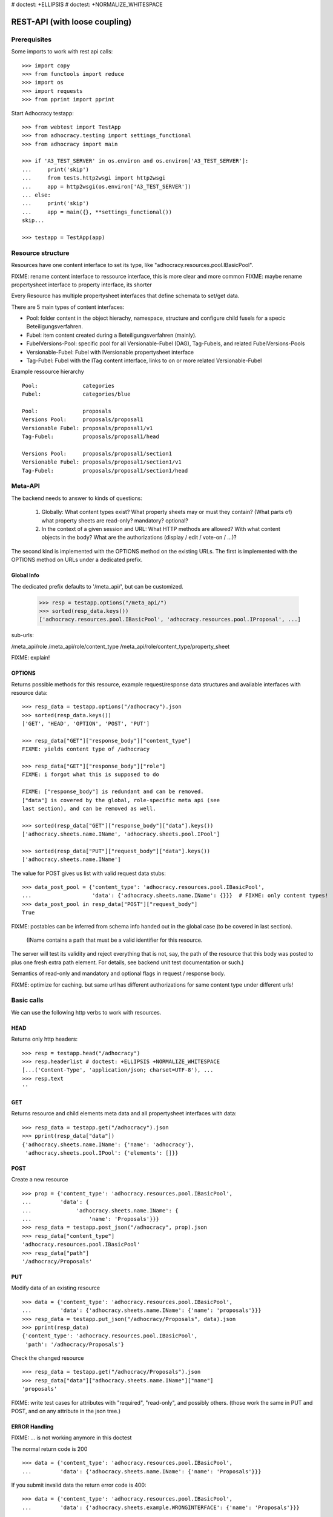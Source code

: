 # doctest: +ELLIPSIS
# doctest: +NORMALIZE_WHITESPACE

REST-API (with loose coupling)
===============================

Prerequisites
-------------

Some imports to work with rest api calls::

    >>> import copy
    >>> from functools import reduce
    >>> import os
    >>> import requests
    >>> from pprint import pprint

Start Adhocracy testapp::

    >>> from webtest import TestApp
    >>> from adhocracy.testing import settings_functional
    >>> from adhocracy import main

    >>> if 'A3_TEST_SERVER' in os.environ and os.environ['A3_TEST_SERVER']:
    ...     print('skip')
    ...     from tests.http2wsgi import http2wsgi
    ...     app = http2wsgi(os.environ['A3_TEST_SERVER'])
    ... else:
    ...     print('skip')
    ...     app = main({}, **settings_functional())
    skip...

    >>> testapp = TestApp(app)


Resource structure
------------------

Resources have one content interface to set its type, like
"adhocracy.resources.pool.IBasicPool".

FIXME: rename content interface to ressource interface, this is more clear and more common
FIXME: maybe rename propertysheet interface to property interface, its shorter

Every Resource has multiple propertysheet interfaces that define schemata to set/get data.

There are 5 main types of content interfaces:

* Pool: folder content in the object hierachy, namespace, structure and configure child fusels for a specic Beteiligungsverfahren.
* Fubel: item content created during a Beteiligungsverfahren (mainly).

* FubelVersions-Pool: specific pool for all Versionable-Fubel (DAG), Tag-Fubels, and related FubelVersions-Pools
* Versionable-Fubel: Fubel with IVersionable propertysheet interface
* Tag-Fubel: Fubel with the ITag content interface, links to on or more related Versionable-Fubel

Example ressource hierarchy ::

    Pool:              categories
    Fubel:             categories/blue

    Pool:              proposals
    Versions Pool:     proposals/proposal1
    Versionable Fubel: proposals/proposal1/v1
    Tag-Fubel:         proposals/proposal1/head

    Versions Pool:     proposals/proposal1/section1
    Versionable Fubel: proposals/proposal1/section1/v1
    Tag-Fubel:         proposals/proposal1/section1/head



Meta-API
--------

The backend needs to answer to kinds of questions:

 1. Globally: What content types exist?  What property sheets may or
    must they contain?  (What parts of) what property sheets are
    read-only?  mandatory?  optional?

 2. In the context of a given session and URL: What HTTP methods are
    allowed?  With what content objects in the body?  What are the
    authorizations (display / edit / vote-on / ...)?

The second kind is implemented with the OPTIONS method on the existing
URLs.  The first is implemented with the OPTIONS method on URLs under
a dedicated prefix.


Global Info
~~~~~~~~~~~

The dedicated prefix defaults to '/meta_api/', but can
be customized.

    >>> resp = testapp.options("/meta_api/")
    >>> sorted(resp_data.keys())
    ['adhocracy.resources.pool.IBasicPool', 'adhocracy.resources.pool.IProposal', ...]

sub-urls:

/meta_api/role
/meta_api/role/content_type
/meta_api/role/content_type/property_sheet

FIXME: explain!



OPTIONS
~~~~~~~

Returns possible methods for this resource, example request/response data
structures and available interfaces with resource data::

    >>> resp_data = testapp.options("/adhocracy").json
    >>> sorted(resp_data.keys())
    ['GET', 'HEAD', 'OPTION', 'POST', 'PUT']

    >>> resp_data["GET"]["response_body"]["content_type"]
    FIXME: yields content type of /adhocracy

    >>> resp_data["GET"]["response_body"]["role"]
    FIXME: i forgot what this is supposed to do

    FIXME: ["response_body"] is redundant and can be removed.
    ["data"] is covered by the global, role-specific meta api (see
    last section), and can be removed as well.

    >>> sorted(resp_data["GET"]["response_body"]["data"].keys())
    ['adhocracy.sheets.name.IName', 'adhocracy.sheets.pool.IPool']

    >>> sorted(resp_data["PUT"]["request_body"]["data"].keys())
    ['adhocracy.sheets.name.IName']

The value for POST gives us list with valid request data stubs::

    >>> data_post_pool = {'content_type': 'adhocracy.resources.pool.IBasicPool',
    ...                   'data': {'adhocracy.sheets.name.IName': {}}}  # FIXME: only content types!
    >>> data_post_pool in resp_data["POST"]["request_body"]
    True

FIXME: postables can be inferred from schema info handed out in the
global case (to be covered in last section).


  (IName contains a path that must be a valid identifier for this resource.
The server will test its validity and reject everything that is not, say,
the path of the resource that this body was posted to plus one fresh
extra path element.  For details, see backend unit test documentation
or such.)

Semantics of read-only and mandatory and optional flags in request / response body.

FIXME: optimize for caching.  but same url has different
authorizations for same content type under different urls!




Basic calls
-----------

We can use the following http verbs to work with resources.


HEAD
~~~~

Returns only http headers::

    >>> resp = testapp.head("/adhocracy")
    >>> resp.headerlist # doctest: +ELLIPSIS +NORMALIZE_WHITESPACE
    [...('Content-Type', 'application/json; charset=UTF-8'), ...
    >>> resp.text
    ''


GET
~~~

Returns resource and child elements meta data and all propertysheet interfaces with data::

    >>> resp_data = testapp.get("/adhocracy").json
    >>> pprint(resp_data["data"])
    {'adhocracy.sheets.name.IName': {'name': 'adhocracy'},
     'adhocracy.sheets.pool.IPool': {'elements': []}}

POST
~~~~

Create a new resource ::

    >>> prop = {'content_type': 'adhocracy.resources.pool.IBasicPool',
    ...         'data': {
    ...              'adhocracy.sheets.name.IName': {
    ...                  'name': 'Proposals'}}}
    >>> resp_data = testapp.post_json("/adhocracy", prop).json
    >>> resp_data["content_type"]
    'adhocracy.resources.pool.IBasicPool'
    >>> resp_data["path"]
    '/adhocracy/Proposals'

PUT
~~~

Modify data of an existing resource ::

    >>> data = {'content_type': 'adhocracy.resources.pool.IBasicPool',
    ...         'data': {'adhocracy.sheets.name.IName': {'name': 'proposals'}}}
    >>> resp_data = testapp.put_json("/adhocracy/Proposals", data).json
    >>> pprint(resp_data)
    {'content_type': 'adhocracy.resources.pool.IBasicPool',
     'path': '/adhocracy/Proposals'}

Check the changed resource ::

    >>> resp_data = testapp.get("/adhocracy/Proposals").json
    >>> resp_data["data"]["adhocracy.sheets.name.IName"]["name"]
    'proposals'

FIXME: write test cases for attributes with "required", "read-only",
and possibly others.  (those work the same in PUT and POST, and on any
attribute in the json tree.)


ERROR Handling
~~~~~~~~~~~~~~

FIXME: ... is not working anymore in this doctest

The normal return code is 200 ::

    >>> data = {'content_type': 'adhocracy.resources.pool.IBasicPool',
    ...         'data': {'adhocracy.sheets.name.IName': {'name': 'Proposals'}}}

.. >>> testapp.put_json("/adhocracy/Proposals", data)
.. 200 OK application/json ...

If you submit invalid data the return error code is 400::

    >>> data = {'content_type': 'adhocracy.resources.pool.IBasicPool',
    ...         'data': {'adhocracy.sheets.example.WRONGINTERFACE': {'name': 'Proposals'}}}

.. >>> testapp.put_json("/adhocracy/Proposals", data)
.. Traceback (most recent call last):
.. ...
.. {"errors": [{"description": ...

and you get data with a detailed error description::

     {
       'status': 'error',
       'errors': errors.
     }

With errors being a JSON dictionary with the keys “location”, “name”
and “description”.

location is the location of the error. It can be “querystring”,
“header” or “body”
name is the eventual name of the value that caused problems
description is a description of the problem encountered.

If all goes wrong the return code is 500.


Create and Update Versionable Resources
---------------------------------------


Introduction and Motivation
~~~~~~~~~~~~~~~~~~~~~~~~~~~

This section explains updates to resources with version control.  Two
property sheets are central to version control in adhocracy: IDAG and
IVersion.  IVersion is in all content objects that support version
control, and IDAG is a container that manages all versions of a
particular content object in a directed acyclic graph.

IDAG content objects as well as IVersion objects need to be created
explicitly by the frontend.

The server supports updating a content object that implements IVersion by
letting you post a content object with missing IVersion property sheet
to the DAG (IVersion is read-only and managed by the server), and
passing a list of parent versions in the post parameters of the
request.  If there is only one parent version, the new version either
forks off an existing branch or just continues a linear history.  If
there are several parent versions, we have a merge commit.

Example: If a new versionable content object has been created by the
user, the front-end first posts an IDAG.  The IDAG works a little like
an IPool in that it allows posting versions to it.  The front-end will
then simply post the initial version into the IDAG with an empty
predecessor version list.

IDAG content objects may also implement the IPool property sheet for
containing further IDAG content objects for sub-structures of
structured versionable content types.  Example: A document may consist
of a title, description, and a list of references to sections.
There is a DAG for each document and each such dag contains one DAG
for each section that occurs in any version of the document.
Section refs in the document object point to specific versions in
those DAGs.

When posting updates to nested sub-structures, the front-end must
decide for which parent objects it wants to trigger an update.  To
stay in the example above: If we have a document with two sections,
and update a section, the post request must contain both the parent
version(s) of the section, but also the parent version(s) of the
document that it is supposed to update.

To see why, consider the following situation::

    Doc     v0       v1      v2
                    /       /
    Par1    v0    v1       /
                          /
    Par2    v0          v1

          >-----> time >-------->

We want Doc to be available in 3 versions that are linearly dependent
on each other.  But when the update to Par2 is posted, the server has
no way of knowing that it should update v1 of Doc, BUT NOT v0!


Create
~~~~~~

Create a ProposalVersionsPool (aka FubelVersionsPool with the wanted resource type) ::

    >>> pdag = {'content_type': 'adhocracy.resources.proposal.IProposalVersionsPool',  # FIXME: s/IProposalVersionsPool/ProposalItem/
    ...         'data': {
    ...              'adhocracy.sheets.name.IName': {
    ...                  'name': 'kommunismus'}
    ...              }
    ...         }
    >>> resp = testapp.post_json("/adhocracy/Proposals", pdag)
    >>> pdag_path = resp.json["path"]
    >>> pdag_path
    '/adhocracy/Proposals/kommunismus'

The return data has the new attribute 'first_version_path' to get the path first Version::

    >>> pvrs0_path = resp.json['first_version_path']  # FIXME: generalize over 'first_version_path'?
    >>> pvrs0_path
    '/adhocracy/Proposals/kommunismus/VERSION_0000000'

Version IDs are numeric and assigned by the server.  The front-end has
no control over them, and they are not supposed to be human-memorable.
For human-memorable version pointers that also allow for complex
update behavior (fixed-commit, always-newest, ...), consider property
sheet ITags.

The ProposalVersionsPool has the IVersions and ITags interfaces to work with Versions::

    >>> resp = testapp.get(pdag_path)
    >>> resp.json['data']['adhocracy.sheets.versions.IVersions']['elements']
    ['/adhocracy/Proposals/kommunismus/VERSION_0000000']

    >>> resp.json['data']['adhocracy.sheets.tags.ITags']['elements']
    ['/adhocracy/Proposals/kommunismus/FIRST', '/adhocracy/Proposals/kommunismus/LAST']

Update
~~~~~~

Fetch the first Proposal Version, it is empty ::

    >>> resp = testapp.get(pvrs0_path)
    >>> pprint(resp.json['data']['adhocracy.sheets.document.IDocument'])
    {'description': '', 'elements': [], 'title': ''}

    >>> pprint(resp.json['data']['adhocracy.sheets.versions.IVersionable'])  # FIXME: s/IVersionable/Version/
    {'follows': []}

Create a second proposal that follows the first version ::

    >>> pvrs = {'content_type': 'adhocracy.resources.proposal.IProposal',
    ...         'data': {'adhocracy.sheets.document.IDocument': {
    ...                     'title': 'kommunismus jetzt!',
    ...                     'description': 'blabla!',
    ...                     'elements': []},
    ...                  'adhocracy.sheets.versions.IVersionable': {
    ...                     'follows': [pvrs0_path]}
    ...             }}
    >>> resp = testapp.post_json(pdag_path, pvrs)
    >>> pvrs1_path = resp.json["path"]
    >>> pvrs1_path != pvrs0_path
    True


Add and update child resource
~~~~~~~~~~~~~~~~~~~~~~~~~~~~~

Create a SectionVersionsPool inside the ProposalVersionsPool::

    >>> sdag = {'content_type': 'adhocracy.resources.section.ISectionVersionsPool',  # FIXME: s/ISectionVersionsPool/SectionItem/
    ...         'data': {'adhocracy.sheets.name.IName': {'name': 'kapitel1'},}
    ...         }
    >>> resp = testapp.post_json(pdag_path, sdag)
    >>> sdag_path = resp.json["path"]
    >>> svrs0_path = resp.json["first_version_path"]

Create a third Proposal version and add the first Section version ::

    >>> pvrs = {'content_type': 'adhocracy.resources.proposal.IProposal',
    ...         'data': {'adhocracy.sheets.document.IDocument': {
    ...                     'elements': [svrs0_path]},
    ...                  'adhocracy.sheets.versions.IVersionable': {
    ...                     'follows': [pvrs1_path],}
    ...                 }}
    >>> resp = testapp.post_json(pdag_path, pvrs)
    >>> pvrs2_path = resp.json["path"]

If we create a second Section version ::

    >>> vers = {'content_type': 'adhocracy.resources.section.ISection',
    ...         'data': {
    ...              'adhocracy.sheets.document.ISection': {
    ...                  'title': 'Kapitel Überschrift Bla',
    ...                  'elements': []},
    ...               'adhocracy.sheets.versions.IVersionable': {
    ...                  'follows': [svrs0_path],
    ...                  'root_version': [pvrs2_path]
    ...                  }   # the two lists in this dict must have the same length!
    ...          }}
    >>> resp = testapp.post_json(sdag_path, vers)
    >>> svrs1_path = resp.json['path']
    >>> svrs1_path != svrs0_path
    True

we automatically create a fourth Proposal version ::

    >>> resp = testapp.get(pdag_path)
    >>> pprint(resp.json['data']['adhocracy.sheets.versions.IVersions'])
    {'elements': ['/adhocracy/Proposals/kommunismus/VERSION_0000000',
                  '/adhocracy/Proposals/kommunismus/VERSION_0000001',
                  '/adhocracy/Proposals/kommunismus/VERSION_0000002',
                  '/adhocracy/Proposals/kommunismus/VERSION_0000003']}

FIXME: the elements listing in the ITags interface is not very helpful, the
tag names (like 'FIRST') are missing.

FIXME: should we add a Tag TAG_LAST, to reference the last added version?

FIXME: should the server tell in general where to post speccific
content interfaces? (like 'like', 'discussion',..)?  in other words,
should the client to be able to ask (e.g. with an OPTIONS request)
where to post a 'like'?

FIXME: s/follows/predecessors/g; s/followed_by/successors/g;?


Batch requests
––––––––––––––

FIXME: eliminate talk on postroots (it's obsolete).

FIXME: one batch is one transaction: if the last request failes with a
4xx error, the entire batch request must be rolled back.  the idea
expressed in this section that half of a batch should be committed is
weird and should be dropped.

The following URL accepts POSTs of ordered sequences (json arrays) of
encoded HTTP requests in one HTTP request body ::

    >>> batch_url = '/adhocracy-batch/'

The response contains an ordered sequence of the same (or, in case of
error, shorter) length that contains the resp. HTTP responses.  First
error terminates batch processing.  Batch requests are transactional
in the sense that either all are successfully carried out or nothing
is changed on the server.

Let's add some more paragraphs to the document above ::

FIXME: postroot will go away.

    >>> batch = [ { 'method': 'POST',
    ...             'path': propv2['postroot'],
    ...             'body': { 'content_type': 'adhocracy.resources.IParagraph',
    ...                       'data': { 'adhocracy.sheets.document.Text': {
    ...                           'text': 'sein blick ist vom vorüberziehn der stäbchen' }}}},
    ...           { 'method': 'POST',
    ...             'path': propv2['postroot'],
    ...             'body': { 'content_type': 'adhocracy.resources.IParagraph',
    ...                       'data': { 'adhocracy.sheets.document.Text': {
    ...                           'text': 'ganz weiß geworden, so wie nicht mehr frisch' }}}},
    ...           { 'method': 'POST',
    ...             'path': propv2['postroot'],
    ...             'body': { 'content_type': 'this is not a very well-known content-type, and will trigger an error!',
    ...                       'data': { 'adhocracy.sheets.document.Text': {
    ...                           'text': 'ihm ist als ob es tausend stäbchen gäbchen' }}}},
    ...           { 'method': 'POST',
    ...             'path': propv2['postroot'],
    ...             'body': { 'content_type': 'adhocracy.resources.IParagraph',
    ...                       'data': { 'adhocracy.sheets.document.Text': {
    ...                           'text': 'und in den tausend stäbchen keinen fisch' }}}},
    >>> batch_resp = testapp.post_json(batch_url, batch).json
    >>> pprint(batch_resp)
    [
        {
            'code': 200,
            'body': {
                'content_type': 'adhocracy.resources.IParagraph',
                'path': '...'
            }
        },
        {
            'code': 200,
            'body': {
                'content_type': 'adhocracy.resources.IParagraph',
                'path': '...'
            }
        },
        {
            'code': ...,
            'body': ...
        }
    ]

(The third element of the above array must have return code >= 400.
Not sure how to test this with doctest.)

Do this again with the last two paragraphs, but without the mistake
above.  Also throw in a request at the end that depends on the former.
References to objects earlier in the same batch request are easy:
Instead of a string that contains the URI, the 'path' field of the
reference object contains a number that points into the batch array
(numbering starts with '0').  (Numeric paths are only allowed in batch
requests!)

    >>> propv2['data']['adhocracy.sheets.document.IDocument']['paragraphs']
    ...      .append({ 'content_type': 'adhocracy.resources.IParagraph', 'path': batch_resp[0]['body']['path']})
    ... propv2['data']['adhocracy.sheets.document.IDocument']['paragraphs']
    ...      .append({ 'content_type': 'adhocracy.resources.IParagraph', 'path': batch_resp[1]['body']['path']})
    ... propv2['data']['adhocracy.sheets.document.IDocument']['paragraphs']
    ...      .append({ 'content_type': 'adhocracy.resources.IParagraph', 'path': 0})
    ... propv2['data']['adhocracy.sheets.document.IDocument']['paragraphs']
    ...      .append({ 'content_type': 'adhocracy.resources.IParagraph', 'path': 1})
    ... propv2_vrsbl = propv2['data']['adhocracy.sheets.versions.IVersionable']
    ... propv2_vrsbl['follows'] = [{'content_type': prop['content_type'], 'path': prop['path']}]
    ... batch = [ { 'method': 'POST',
    ...             'path': prop['postroot'],
    ...             'body': { 'content_type': 'adhocracy.resources.IParagraph',
    ...                       'data': { 'adhocracy.sheets.document.Text': {
    ...                           'text': 'ihm ist als ob es tausend stäbchen gäbchen' }}}},
    ...           { 'method': 'POST',
    ...             'path': prop['postroot'],
    ...             'body': { 'content_type': 'adhocracy.resources.IParagraph',
    ...                       'data': { 'adhocracy.sheets.document.Text': {
    ...                           'text': 'und in den tausend stäbchen keinen fisch' }}}},
    ...           { 'method': 'POST',
    ...             'path': propv2_vrsbl['postroot'],
    ...             'body': propv2 }
    ...         ]
    >>> batch_resp = testapp.post_json(batch_url, batch).json
    >>> pprint(batch_resp)
    [
        {
            'code': 200,
            'body': {
                'content_type': 'adhocracy.resources.IParagraph',
                'path': '...'
            }
        },
        {
            'code': 200,
            'body': {
                'content_type': 'adhocracy.resources.IParagraph',
                'path': '...'
            }
        },
        {
            'code': 200,
            'body': {
                'content_type': 'adhocracy.resources.proposal.IProposal',
                'path': '...'
            }
        }
    ]
    >>> propv3 = testapp.get_json(batch_resp[2]['body']['path']).json
    {
        'content_type': 'adhocracy.resources.proposal.IProposal',
        ...
    }


Other stuff
-----------

GET /interfaces/..::

    Get schema/interface information: attribute type/required/readonly, ...
    Get interface inheritage


GET/POST /workflows/..::

    Get workflow, apply workflow to content object.


GET/POST /transitions/..::

    Get available workflow transitions for content object, execute transition.


GET /query/..::

    query catalog to find content below /instances/spd


GET/POST /users::

    Get/Add user
